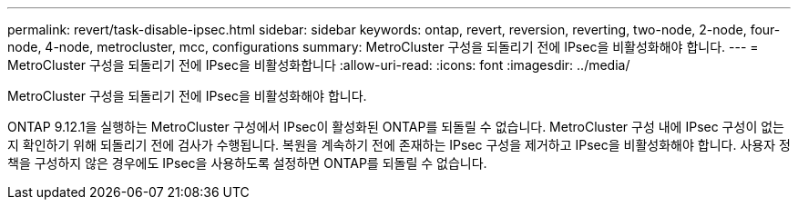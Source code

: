 ---
permalink: revert/task-disable-ipsec.html 
sidebar: sidebar 
keywords: ontap, revert, reversion, reverting, two-node, 2-node, four-node, 4-node, metrocluster, mcc, configurations 
summary: MetroCluster 구성을 되돌리기 전에 IPsec을 비활성화해야 합니다. 
---
= MetroCluster 구성을 되돌리기 전에 IPsec을 비활성화합니다
:allow-uri-read: 
:icons: font
:imagesdir: ../media/


[role="lead"]
MetroCluster 구성을 되돌리기 전에 IPsec을 비활성화해야 합니다.

ONTAP 9.12.1을 실행하는 MetroCluster 구성에서 IPsec이 활성화된 ONTAP를 되돌릴 수 없습니다. MetroCluster 구성 내에 IPsec 구성이 없는지 확인하기 위해 되돌리기 전에 검사가 수행됩니다. 복원을 계속하기 전에 존재하는 IPsec 구성을 제거하고 IPsec을 비활성화해야 합니다. 사용자 정책을 구성하지 않은 경우에도 IPsec을 사용하도록 설정하면 ONTAP를 되돌릴 수 없습니다.
